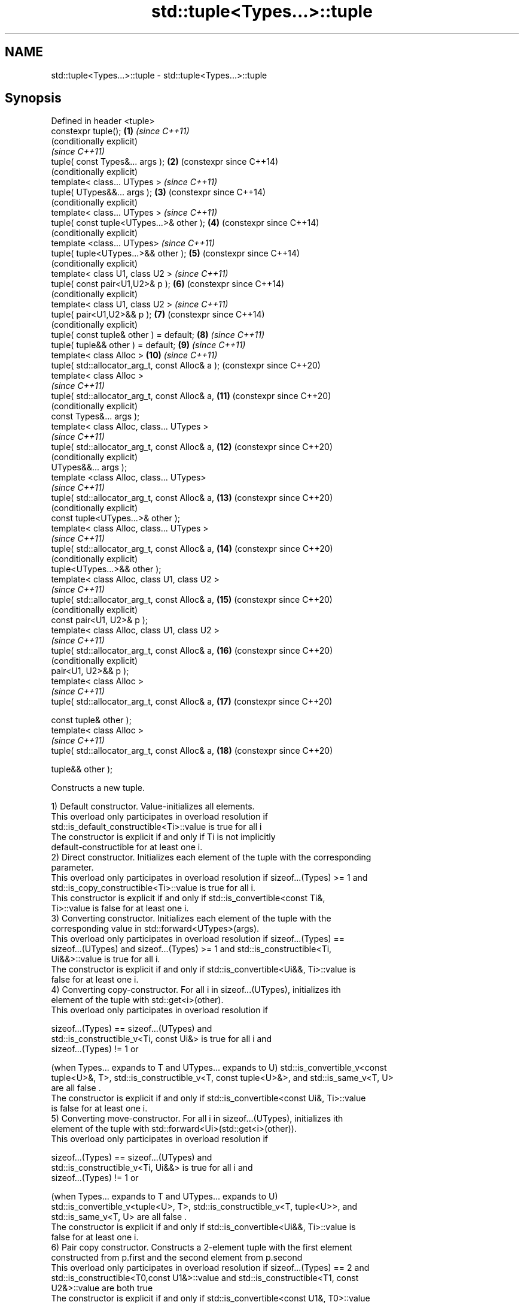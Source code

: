 .TH std::tuple<Types...>::tuple 3 "2019.08.27" "http://cppreference.com" "C++ Standard Libary"
.SH NAME
std::tuple<Types...>::tuple \- std::tuple<Types...>::tuple

.SH Synopsis
   Defined in header <tuple>
   constexpr tuple();                             \fB(1)\fP  \fI(since C++11)\fP
                                                       (conditionally explicit)
                                                       \fI(since C++11)\fP
   tuple( const Types&... args );                 \fB(2)\fP  (constexpr since C++14)
                                                       (conditionally explicit)
   template< class... UTypes >                         \fI(since C++11)\fP
   tuple( UTypes&&... args );                     \fB(3)\fP  (constexpr since C++14)
                                                       (conditionally explicit)
   template< class... UTypes >                         \fI(since C++11)\fP
   tuple( const tuple<UTypes...>& other );        \fB(4)\fP  (constexpr since C++14)
                                                       (conditionally explicit)
   template <class... UTypes>                          \fI(since C++11)\fP
   tuple( tuple<UTypes...>&& other );             \fB(5)\fP  (constexpr since C++14)
                                                       (conditionally explicit)
   template< class U1, class U2 >                      \fI(since C++11)\fP
   tuple( const pair<U1,U2>& p );                 \fB(6)\fP  (constexpr since C++14)
                                                       (conditionally explicit)
   template< class U1, class U2 >                      \fI(since C++11)\fP
   tuple( pair<U1,U2>&& p );                      \fB(7)\fP  (constexpr since C++14)
                                                       (conditionally explicit)
   tuple( const tuple& other ) = default;         \fB(8)\fP  \fI(since C++11)\fP
   tuple( tuple&& other ) = default;              \fB(9)\fP  \fI(since C++11)\fP
   template< class Alloc >                        \fB(10)\fP \fI(since C++11)\fP
   tuple( std::allocator_arg_t, const Alloc& a );      (constexpr since C++20)
   template< class Alloc >
                                                       \fI(since C++11)\fP
   tuple( std::allocator_arg_t, const Alloc& a,   \fB(11)\fP (constexpr since C++20)
                                                       (conditionally explicit)
   const Types&... args );
   template< class Alloc, class... UTypes >
                                                       \fI(since C++11)\fP
   tuple( std::allocator_arg_t, const Alloc& a,   \fB(12)\fP (constexpr since C++20)
                                                       (conditionally explicit)
   UTypes&&... args );
   template <class Alloc, class... UTypes>
                                                       \fI(since C++11)\fP
   tuple( std::allocator_arg_t, const Alloc& a,   \fB(13)\fP (constexpr since C++20)
                                                       (conditionally explicit)
   const tuple<UTypes...>& other );
   template< class Alloc, class... UTypes >
                                                       \fI(since C++11)\fP
   tuple( std::allocator_arg_t, const Alloc& a,   \fB(14)\fP (constexpr since C++20)
                                                       (conditionally explicit)
   tuple<UTypes...>&& other );
   template< class Alloc, class U1, class U2 >
                                                       \fI(since C++11)\fP
   tuple( std::allocator_arg_t, const Alloc& a,   \fB(15)\fP (constexpr since C++20)
                                                       (conditionally explicit)
   const pair<U1, U2>& p );
   template< class Alloc, class U1, class U2 >
                                                       \fI(since C++11)\fP
   tuple( std::allocator_arg_t, const Alloc& a,   \fB(16)\fP (constexpr since C++20)
                                                       (conditionally explicit)
   pair<U1, U2>&& p );
   template< class Alloc >
                                                       \fI(since C++11)\fP
   tuple( std::allocator_arg_t, const Alloc& a,   \fB(17)\fP (constexpr since C++20)

   const tuple& other );
   template< class Alloc >
                                                       \fI(since C++11)\fP
   tuple( std::allocator_arg_t, const Alloc& a,   \fB(18)\fP (constexpr since C++20)

   tuple&& other );

   Constructs a new tuple.

   1) Default constructor. Value-initializes all elements.
   This overload only participates in overload resolution if
   std::is_default_constructible<Ti>::value is true for all i
   The constructor is explicit if and only if Ti is not implicitly
   default-constructible for at least one i.
   2) Direct constructor. Initializes each element of the tuple with the corresponding
   parameter.
   This overload only participates in overload resolution if sizeof...(Types) >= 1 and
   std::is_copy_constructible<Ti>::value is true for all i.
   This constructor is explicit if and only if std::is_convertible<const Ti&,
   Ti>::value is false for at least one i.
   3) Converting constructor. Initializes each element of the tuple with the
   corresponding value in std::forward<UTypes>(args).
   This overload only participates in overload resolution if sizeof...(Types) ==
   sizeof...(UTypes) and sizeof...(Types) >= 1 and std::is_constructible<Ti,
   Ui&&>::value is true for all i.
   The constructor is explicit if and only if std::is_convertible<Ui&&, Ti>::value is
   false for at least one i.
   4) Converting copy-constructor. For all i in sizeof...(UTypes), initializes ith
   element of the tuple with std::get<i>(other).
   This overload only participates in overload resolution if

   sizeof...(Types) == sizeof...(UTypes) and
   std::is_constructible_v<Ti, const Ui&> is true for all i and
   sizeof...(Types) != 1 or

   (when Types... expands to T and UTypes... expands to U) std::is_convertible_v<const
   tuple<U>&, T>, std::is_constructible_v<T, const tuple<U>&>, and std::is_same_v<T, U>
   are all false .
   The constructor is explicit if and only if std::is_convertible<const Ui&, Ti>::value
   is false for at least one i.
   5) Converting move-constructor. For all i in sizeof...(UTypes), initializes ith
   element of the tuple with std::forward<Ui>(std::get<i>(other)).
   This overload only participates in overload resolution if

   sizeof...(Types) == sizeof...(UTypes) and
   std::is_constructible_v<Ti, Ui&&> is true for all i and
   sizeof...(Types) != 1 or

   (when Types... expands to T and UTypes... expands to U)
   std::is_convertible_v<tuple<U>, T>, std::is_constructible_v<T, tuple<U>>, and
   std::is_same_v<T, U> are all false .
   The constructor is explicit if and only if std::is_convertible<Ui&&, Ti>::value is
   false for at least one i.
   6) Pair copy constructor. Constructs a 2-element tuple with the first element
   constructed from p.first and the second element from p.second
   This overload only participates in overload resolution if sizeof...(Types) == 2 and
   std::is_constructible<T0,const U1&>::value and std::is_constructible<T1, const
   U2&>::value are both true
   The constructor is explicit if and only if std::is_convertible<const U1&, T0>::value
   or std::is_convertible<const U2&, T1>::value is false.
   7) Pair move constructor. Constructs a 2-element tuple with the first element
   constructed from std::forward<U1>(p.first) and the second element from
   std::forward<U2>(p.second)
   This overload only participates in overload resolution if sizeof...(Types) == 2 and
   std::is_constructible<T0, U1&&>::value and std::is_constructible<T1, U2&&>::value
   are both true
   The constructor is explicit if and only if std::is_convertible<U1&&, T0>::value or
   std::convertible<U2&&, T1>::value is false.
   8) Implicitly-defined copy constructor. Initializes each element of the tuple with
   the corresponding element of other.
   This constructor is constexpr if every operation it performs is constexpr. For the
   empty tuple std::tuple<>, it is constexpr.
   Requires that std::is_copy_constructible<Ti>::value is true for all i.
   9) Implicitly-defined move constructor. Initializes each ith element of the tuple
   with std::forward<Ui>(std::get<i>(other)).
   This constructor is constexpr if every operation it performs is constexpr. For the
   empty tuple std::tuple<>, it is constexpr.
   Requires that std::is_move_constructible<Ti>::value is true for all i.
   10-18) Identical to (1-9) except each element is created by uses-allocator
   construction, that is, the Allocator object a is passed as an additional argument to
   the constructor of each element for which std::uses_allocator<Ui, Alloc>::value is
   true.

.SH Parameters

   args  - values used to initialize each element of the tuple
   other - a tuple of values used to initialize each element of the tuple
   p     - pair of values used to initialize both elements of this 2-tuple
   a     - allocator to use in uses-allocator construction

.SH Notes

   Conditionally-explicit constructors make it possible to construct a tuple in
   copy-initialization context using list-initialization syntax:

 std::tuple<int, int> foo_tuple()
 {
   return {1, -1};  // Error before N4387
   return std::make_tuple(1, -1); // Always works
 }

   Note that if some element of the list is not implicitly convertible to the
   corresponding element of the target tuple, the constructors become explicit:

 using namespace std::chrono;
 void launch_rocket_at(std::tuple<hours, minutes, seconds>);

 launch_rocket_at({hours\fB(1)\fP, minutes\fB(2)\fP, seconds\fB(3)\fP}); // OK
 launch_rocket_at({1, 2, 3}); // Error: int is not implicitly convertible to duration
 launch_rocket_at(std::tuple<hours, minutes, seconds>{1, 2, 3}); // OK

  Defect reports

   The following behavior-changing defect reports were applied retroactively to
   previously published C++ standards.

      DR    Applied to        Behavior as published              Correct behavior
   N4387    C++11      some constructors were explicit,    most constructors made
                       preventing useful behavior          conditionally-explicit
   LWG 2510 C++11      default constructor was implicit    made conditionally-explicit

.SH Example

   
// Run this code

 #include <iostream>
 #include <string>
 #include <vector>
 #include <tuple>
 #include <memory>

 // helper function to print a tuple of any size
 template<class Tuple, std::size_t N>
 struct TuplePrinter {
     static void print(const Tuple& t)
     {
         TuplePrinter<Tuple, N-1>::print(t);
         std::cout << ", " << std::get<N-1>(t);
     }
 };

 template<class Tuple>
 struct TuplePrinter<Tuple, 1>{
     static void print(const Tuple& t)
     {
         std::cout << std::get<0>(t);
     }
 };

 template<class... Args>
 void print(const std::tuple<Args...>& t)
 {
     std::cout << "(";
     TuplePrinter<decltype(t), sizeof...(Args)>::print(t);
     std::cout << ")\\n";
 }
 // end helper function

 int main()
 {
     std::tuple<int, std::string, double> t1;
     std::cout << "Value-initialized: "; print(t1);
     std::tuple<int, std::string, double> t2(42, "Test", -3.14);
     std::cout << "Initialized with values: "; print(t2);
     std::tuple<char, std::string, int> t3(t2);
     std::cout << "Implicitly converted: "; print(t3);
     std::tuple<int, double> t4(std::make_pair(42, 3.14));
     std::cout << "Constructed from a pair"; print(t4);

     // given Allocator my_alloc with a single-argument constructor my_alloc(int)
     // use my_alloc(1) to allocate 10 ints in a vector
     std::vector<int, my_alloc> v(10, 1, my_alloc(1));
     // use my_alloc(2) to allocate 10 ints in a vector in a tuple
     std::tuple<int, std::vector<int, my_alloc>, double> t5(std::allocator_arg,
                                                            my_alloc(2), 42, v,  -3.14);
 }

.SH Possible output:

 Value-initialized: (0, , 0)
 Initialized with values: (42, Test, -3.14)
 Implicitly converted: (*, Test, -3)
 Constructed from a pair(42, 3.14)

.SH See also

   make_tuple       creates a tuple object of the type defined by the argument types
                    \fI(function template)\fP
                    creates a tuple of lvalue references or unpacks a tuple into
   tie              individual objects
                    \fI(function template)\fP
   forward_as_tuple creates a tuple of rvalue references
                    \fI(function template)\fP
